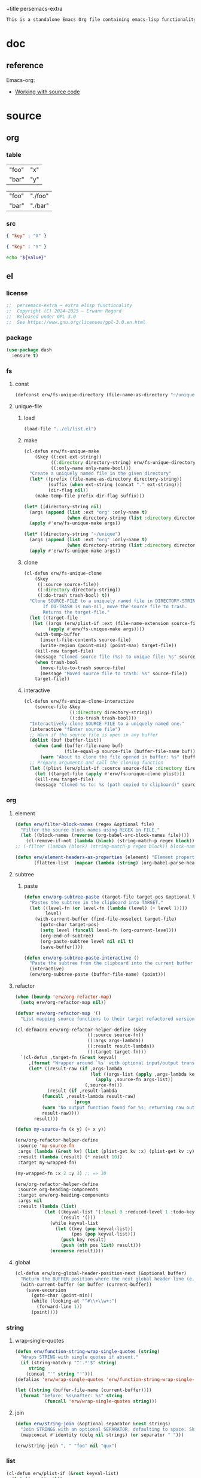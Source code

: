 +title persemacs-extra
#+author: Erwann Rogard
#+property: header-args :tangle no

#+name: doc-lead
#+begin_src org
  This is a standalone Emacs Org file containing emacs-lisp functionality.
#+end_src

* doc

** reference

Emacs-org:
- [[https://orgmode.org/manual/Working-with-Source-Code.html][Working with source code]]

* source
** org
*** table

#+name: tbl-foo-bar-string
| "foo" | "x" |
| "bar" | "y" |

#+name: tbl-foo-bar-dir
| "foo" | "./foo" |
| "bar" | "./bar" |

*** src

#+name: json-foo-bar
#+begin_src json
  { "key" : "X" }
#+end_src

#+RESULTS: json-foo-bar

#+name: json-foo-qux
#+begin_src json
  { "key" : "Y" }
#+end_src

#+name: bar-qux
#+header: :var value="qux"
#+begin_src sh
  echo "${value}"
#+end_src

** el
*** license

#+name: el-license
#+begin_src emacs-lisp
  ;;  persemacs-extra — extra elisp functionality
  ;;  Copyright (C) 2024—2025 — Erwann Rogard
  ;;  Released under GPL 3.0
  ;;  See https://www.gnu.org/licenses/gpl-3.0.en.html
#+end_src

*** package

#+header: :noweb-ref el-leaveout
#+begin_src emacs-lisp
  (use-package dash
    :ensure t)
#+end_src

*** fs
**** const
:properties:
:customize_bool: true
:end:

#+header: :noweb-ref el-fs
#+begin_src emacs-lisp
  (defconst erw/fs-unique-directory (file-name-as-directory "~/unique") "Directory for storing unique files")
#+end_src

#+RESULTS:
: erw/fs-unique-directory

**** unique-file
***** load

#+header: :noweb-ref el-fs
#+begin_src emacs-lisp
  (load-file "../el/list.el")
#+end_src

***** make

#+header: :noweb-ref el-fs
#+begin_src emacs-lisp
  (cl-defun erw/fs-unique-make
      (&key ((:ext ext-string))
            ((:directory directory-string) erw/fs-unique-directory)
            ((:only-name only-name-bool)))
    "Create a uniquely named file in the given directory"
    (let* ((prefix (file-name-as-directory directory-string))
           (suffix (when ext-string (concat "." ext-string)))
           (dir-flag nil))
      (make-temp-file prefix dir-flag suffix)))
#+end_src

#+RESULTS:
: erw/fs-unique-make

#+header: :noweb-ref el-example
#+begin_src emacs-lisp
  (let* ((directory-string nil)
    (args (append (list :ext "org" :only-name t)
                  (when directory-string (list :directory directory-string)))))
    (apply #'erw/fs-unique-make args))
#+end_src

#+RESULTS:
: /home/erwann/unique/ZlyJWc.org

#+header: :noweb-ref el-example
#+begin_src emacs-lisp
  (let* ((directory-string "~/unique")
    (args (append (list :ext "org" :only-name t)
                  (when directory-string (list :directory directory-string)))))
    (apply #'erw/fs-unique-make args))
#+end_src

#+RESULTS:
: /home/erwann/unique/GPmUqe.org

***** clone

#+header: :noweb-ref el-fs
#+begin_src emacs-lisp
  (cl-defun erw/fs-unique-clone
      (&key
       ((:source source-file))
       ((:directory directory-string))
       ((:do-trash trash-bool) t))
    "Clone SOURCE-FILE to a uniquely named file in DIRECTORY-STRING.
         If DO-TRASH is non-nil, move the source file to trash.
         Returns the target-file."
    (let ((target-file
  	 (let ((args (erw/plist-if :ext (file-name-extension source-file) :only-name nil :directory directory-string)))
    	   (apply #'erw/fs-unique-make args))))
      (with-temp-buffer
        (insert-file-contents source-file)
        (write-region (point-min) (point-max) target-file))
      (kill-new target-file)
      (message "Cloned source file (%s) to unique file: %s" source-file target-file)
      (when trash-bool
        (move-file-to-trash source-file)
        (message "Moved source file to trash: %s" source-file))
      target-file))
#+end_src

#+RESULTS:
: erw/fs-unique-clone

***** interactive

#+header: :noweb-ref el-fs
#+begin_src emacs-lisp
  (cl-defun erw/fs-unique-clone-interactive
      (source-file &key
                   ((:directory directory-string))
                   ((:do-trash trash-bool)))
    "Interactively clone SOURCE-FILE to a uniquely named one."
    (interactive "fEnter source file")
    ;; Warn if the source file is open in any buffer
    (dolist (buf (buffer-list))
      (when (and (buffer-file-name buf)
                 (file-equal-p source-file (buffer-file-name buf)))
        (warn "About to clone the file opened in buffer: %s" (buffer-name buf))))
    ;; Prepare arguments and call the cloning function
    (let ((plist (erw/plist-if :source source-file :directory directory-string :do-trash trash-bool)))
      (let ((target-file (apply #'erw/fs-unique-clone plist)))
      (kill-new target-file)
      (message "Cloned %s to: %s (path copied to clipboard)" source-file target-file))))
#+end_src

#+RESULTS:
: erw/fs-unique-clone-interactive

*** org
**** element

#+header: :noweb-ref el-beta
#+begin_src emacs-lisp
(defun erw/filter-block-names (regex &optional file)
  "Filter the source block names using REGEX in FILE."
  (let ((block-names (reverse (org-babel-src-block-names file))))
    (cl-remove-if-not (lambda (block) (string-match-p regex block)) block-names)))
;; (-filter (lambda (block) (string-match-p regex block)) block-names)))
#+end_src

#+RESULTS:
: erw/filter-block-names

#+begin_src emacs-lisp
  (defun erw/element-headers-as-properties (element) "Element properties retrievable using plist-get"
         (flatten-list  (mapcar (lambda (string) (org-babel-parse-header-arguments string)) (org-element-property element))))
#+end_src

**** subtree
***** paste

#+header: :noweb-ref el-org
#+begin_src emacs-lisp
  (defun erw/org-subtree-paste (target-file target-pos &optional level-fn)
    "Pastes the subtree in the clipboard into TARGET."
    (let ((level-fn (or level-fn (lambda (level) (+ level 1))))
          level)
      (with-current-buffer (find-file-noselect target-file)
        (goto-char target-pos)
        (setq level (funcall level-fn (org-current-level)))
        (org-end-of-subtree)
        (org-paste-subtree level nil nil t)
        (save-buffer))))
#+end_src

#+RESULTS:
: erw/org-subtree--paste

#+header: :noweb-ref el-org
#+begin_src emacs-lisp
  (defun erw/org-subtree-paste-interactive ()
    "Paste the subtree from the clipboard into the current buffer at point."
    (interactive)
    (erw/org-subtree-paste (buffer-file-name) (point)))
#+end_src

#+RESULTS:
: erw/org-subtree-paste

**** refactor

#+header: :noweb-ref el-trash
#+begin_src emacs-lisp
  (when (boundp 'erw/org-refactor-map)
    (setq erw/org-refactor-map nil))
#+end_src

#+header: :noweb-ref el-trash
#+begin_src emacs-lisp
  (defvar erw/org-refactor-map '()
    "List mapping source functions to their target refactored versions.")
#+end_src

#+header: :noweb-ref el-org
#+begin_src emacs-lisp
  (cl-defmacro erw/org-refactor-helper-define (&key
      					     ((:source source-fn))
      					     ((:args args-lambda))
      					     ((:result result-lambda))
      					     ((:target target-fn)))
    `(cl-defun ,target-fn (&rest keyval)
       ,(format "Wrapper around `%s` with optional input/output transformation." source-fn)
       (let* ((result-raw (if ,args-lambda
                              (let ((args-list (apply ,args-lambda keyval)))
                                (apply ,source-fn args-list))
                            (,source-fn)))
              (result (if ,result-lambda
  			(funcall ,result-lambda result-raw)
                        (progn
  			(warn "No output function found for %s; returning raw output instead" ',target-fn)
  			result-raw))))
         result)))
#+end_src

#+RESULTS:
: erw/org-refactor-helper-define

#+header: :noweb-ref el-example
#+begin_src emacs-lisp
    (defun my-source-fn (x y) (+ x y))
#+end_src

#+RESULTS:
: my-source-fn

#+header: :noweb-ref el-example
#+begin_src emacs-lisp  
  (erw/org-refactor-helper-define
   :source 'my-source-fn
   :args (lambda (&rest kv) (list (plist-get kv :x) (plist-get kv :y))) ;; ignore input
   :result (lambda (result) (* result 10))
   :target my-wrapped-fn)
#+end_src

#+RESULTS:
: my-wrapped-fn

#+header: :noweb-ref el-example
#+begin_src emacs-lisp  
  (my-wrapped-fn :x 2 :y 3) ;; => 30
#+end_src

#+RESULTS:
: 50

#+header: :noweb-ref el-org
#+begin_src emacs-lisp
  (erw/org-refactor-helper-define
   :source org-heading-components
   :target erw/org-heading-components
   :args nil
   :result (lambda (list)
             (let ((keyval-list '(:level 0 :reduced-level 1 :todo-keyword 2 :priority 3 :headline 4 :tags 5))
                   (result '()))
               (while keyval-list
                 (let ((key (pop keyval-list))
                       (pos (pop keyval-list)))
                   (push key result)
                   (push (nth pos list) result)))
               (nreverse result))))
#+end_src

#+RESULTS:
: erw/org-heading-components

**** global

#+header: :noweb-ref el-org
#+begin_src emacs-lisp
  (cl-defun erw/org-global-header-position-next (&optional buffer)
    "Return the BUFFER position where the next global header line (e.g. `#+property:`) should be inserted."
    (with-current-buffer (or buffer (current-buffer))
      (save-excursion
        (goto-char (point-min))
        (while (looking-at "^#\\+\\w+:")
          (forward-line 1))
        (point))))
#+end_src

*** string
**** wrap-single-quotes

#+header: :noweb-ref el-beta
#+begin_src emacs-lisp
  (defun erw/function-string-wrap-single-quotes (string)
    "Wraps STRING with single quotes if absent."
    (if (string-match-p "^'.*'$" string)
       string
      (concat "'" string "'")))
  (defalias 'erw/wrap-single-quotes 'erw/function-string-wrap-single-quotes)
#+end_src

#+RESULTS:
: erw/wrap-single-quotes

#+header: :noweb-ref elisp-example
#+begin_src emacs-lisp
  (let ((string (buffer-file-name (current-buffer))))
    (format "before: %s\nafter: %s" string 
             (funcall 'erw/wrap-single-quotes string)))
#+end_src

#+RESULTS:
: before: /home/erwann/.emacs.d/routinel.org
: after: '/home/erwann/.emacs.d/routinel.org'

**** join

#+header: :noweb-ref el-string
#+begin_src emacs-lisp
  (defun erw/string-join (&optional separator &rest strings)
    "Join STRINGS with an optional SEPARATOR, defaulting to space. Skip nil values."
    (mapconcat #'identity (delq nil strings) (or separator " ")))
#+end_src

#+RESULTS:
: erw/string-join

#+header: :noweb-ref elisp-example
#+begin_src emacs-lisp
  (erw/string-join ", " "foo" nil "qux")
#+end_src

#+RESULTS:
: foo, qux

*** list

#+header: :noweb-ref el-list
#+begin_src emacs-lisp
  (cl-defun erw/plist-if (&rest keyval-list)
    (let ((result nil))
      (while keyval-list
        (let ((key (pop keyval-list))
              (value (pop keyval-list)))
          (when value
            (setq result (append result (list key value))))))
      result))
#+end_src

#+RESULTS:
: erw/plist-if

#+header: :results raw verbatim
#+begin_src emacs-lisp
  (plist-get (erw/plist-if :foo "foo" :bar nil :qux "qux") :qux)
#+end_src

#+RESULTS:
"qux"

*** table
**** field-address

#+header: :noweb-ref el-beta
#+begin_src emacs-lisp
  (defun erw/function-table-field-address (index)
    "Table address for field INDEX"
    (format "@1$%d..@>$%d" index index))
  (defalias 'erw/field-address 'erw/function-table-field-address)
#+end_src

#+RESULTS:
: erw/field-address

#+header: :noweb-ref elisp-example
#+begin_src emacs-lisp
  (erw/field-address 2)
#+end_src

#+RESULTS:
: @1$2..@>$2

**** get-range

#+header: :noweb-ref el-beta
#+begin_src emacs-lisp
  (defun erw/function-table-get-range-at-file (tbl-id range-address &optional file-name)
    "Get list of values in RANGE-ADDRESS from TBL-ID at FILE-NAME.
       Credits: https://redd.it/r2nig7"
    (let ((file-name (or file-name (buffer-file-name (current-buffer)))))
      (with-current-buffer (find-file-noselect file-name)
        (let ((result-with-properties
               (org-table-get-remote-range tbl-id range-address)))
          (mapcar (lambda (s)
                    (substring-no-properties (substring s 1 -1)))
                  result-with-properties)))))
  (defalias 'erw/table-range 'erw/function-table-get-range-at-file)
#+end_src

#+RESULTS:
: erw/table-range

#+header: :noweb-ref elisp-example
#+header: :results value verbatim
#+begin_src emacs-lisp
(erw/table-range "tbl-foo-bar-string" (format "@1$%d..@>$%d" 2 2))
#+end_src

#+RESULTS:
: ("x" "y")

**** lookup

#+header: :noweb-ref el-beta
#+begin_src emacs-lisp
    (defun erw/function-table-lookup (tbl-id key &optional file-name key-index value-index match-predicate)
      "Lookup field KEY-INDEX and return corresponding entry in field VALUE-INDEX from table TBL-ID."
      (interactive)
      (let ((key-address (erw/field-address (or key-index 1)))
            (value-address (erw/field-address (or value-index 2)))
            (file-name (or file-name (buffer-file-name (current-buffer))))
            (match-predicate (or match-predicate 'string-match-p)))
        (let ((key-range (erw/table-range tbl-id key-address file-name))
              (value-range (erw/table-range tbl-id value-address file-name)))
          (org-lookup-first key key-range value-range 'string-match-p))))
  (defalias 'erw/table-lookup 'erw/function-table-lookup)
#+end_src

#+RESULTS:
: erw/table-lookup

#+header: :noweb-ref elisp-example
#+begin_src emacs-lisp
(erw/table-lookup "tbl-foo-bar-string" "foo")
#+end_src

#+RESULTS:
: x

#+header: :noweb-ref elisp-example
#+begin_src emacs-lisp
(erw/table-lookup "tbl-foo-bar-string" "bar")
#+end_src

#+RESULTS:
: y

*** function

#+header: :noweb-ref el-beta
#+begin_src emacs-lisp
;;  (defun erw/compose (arg &rest functions)
;;    (-reduce-r (lambda (fn acc) (funcall fn acc)) (append (reverse functions) (list arg))))
  (defun erw/compose (arg &rest functions)
  (cl-reduce (lambda (acc fn) (funcall fn acc))
             (reverse functions)
             :initial-value arg))
#+end_src

#+RESULTS:
: erw/compose

#+header: :noweb-ref elisp-example
#+begin_src emacs-lisp
  (erw/compose 4 #'sqrt (lambda (x) (+ 1 x)))
#+end_src

#+RESULTS:
: 3.0

*** noweb

#+header: :noweb-ref el-beta
#+begin_src emacs-lisp
  (defun erw/noweb-expand (name)
    "Expands block NAME"
    (let* ((block (org-babel-find-named-block name))
  	 (info (when block
  		 (save-excursion
                     (goto-char block)
                     (org-babel-get-src-block-info t)))))
      (when info
        (org-babel-expand-noweb-references info))))
#+end_src

#+RESULTS:
: erw/noweb-expand

#+header: :noweb-ref el-beta
#+begin_src emacs-lisp
  (defun __erw/noweb-concat-rest (separator &optional fn &rest names)
    "Implementation for REST"
    (let ((fn (or fn #'identity)))
      (mapconcat (lambda (name) (funcall fn (erw/noweb-expand name))) names separator)))
  (defun __erw/noweb-concat-list (separator &optional fn names)
    "Implementation for LIST"
    (apply #'__erw/noweb-concat-rest separator fn names))
  (defun erw/noweb-concat (separator &optional fn &rest names)
    "Expand, pass to a function, and concatenate blocks using SEPARATOR, FN, and NAMES.
  Dispatches based on whether NAMES is a list or individual arguments."
    (when names
      (if (and (listp (car names)) (null (cdr names))) ;; Single list argument case
          (__erw/noweb-concat-list separator fn (car names))
        (apply #'__erw/noweb-concat-rest separator fn names))))
#+end_src

#+RESULTS:
: erw/noweb-concat

#+header: :noweb-ref elisp-example
#+begin_src emacs-lisp
  (erw/noweb-concat ", " (lambda (ex) (format "<%s>" ex)) "json-foo-bar" "json-foo-qux")
#+end_src

#+RESULTS:
: <{ "key" : "X" }>, <{ "key" : "Y" }>

#+header: :noweb-ref elisp-example
#+begin_src emacs-lisp
  (erw/noweb-concat ", " (lambda (ex) (format "<%s>" ex)) '("json-foo-bar" "json-foo-qux"))
#+end_src

#+RESULTS:
: <{ "key" : "value" }>, <{ "key" : "Y" }>

*** shell

#+header: :noweb-ref el-shell
#+begin_src emacs-lisp
  (defun erw/sh-check (command &optional re)
    "Issues a warning if the shell does not match RE; then executes shell COMMAND."
    (let ((re (or re "bash$")))
      (unless (string-match-p re (format "%s" shell-file-name))
        (warn "Warning: expecting shell to match %s; got %s" re shell-file-name))
      (shell-command-to-string command)))
#+end_src

#+RESULTS:
: erw/sh-check

#+header: :noweb-ref elisp-example
#+header: :results code
#+begin_src emacs-lisp
  (erw/sh-check "echo \"foo\"" "fish$")
#+end_src

#+RESULTS:
#+begin_src emacs-lisp
"foo\n"
#+end_src

*** json
**** load

#+header: :noweb-ref el-json
#+begin_src emacs-lisp
  (let ((prefix "./") (ext ".el"))
    (dolist (string '("shared" "string"))
      (load-file (concat prefix string ext))))
#+end_src

#+RESULTS:

**** safe

#+header: :noweb-ref el-json
#+begin_src emacs-lisp
  (defconst erw/json-safe-alist
    '(("\t" . "\\\\t"))
    "An association list of (REGEXP . REPLACEMENT) pairs to make strings JSON-safe.")
#+end_src

#+RESULTS:
: erw/json-safe-alist

#+header: :noweb-ref el-json
#+begin_src emacs-lisp
  (defun erw/json--safe (string &rest re-rep)
    "Make a STRING JSON-safe by replacing REGEXP-REPLACEMENT pairs in RE-REP"
    (if (null re-rep)
        string
      (let* ((pair (car re-rep))
             (re (car pair))
             (rep (cdr pair))
             (result (replace-regexp-in-string re rep string)))
        (apply 'erw/json--safe result (cdr re-rep)))))
#+end_src

#+RESULTS:
: erw/json--safe

#+header: :noweb-ref elisp-example
#+header: :results verbatim
#+begin_src emacs-lisp
  (erw/json--safe "{ \"key\": \"foo	bar\" }" '("\t" . "\\\\t"))
#+end_src

#+RESULTS:
: "{ \"key\": \"foo\\tbar\" }"

#+header: :noweb-ref el-json
#+begin_src emacs-lisp
  (defun erw/json-safe (string)
    "Recursively apply REGEXP-REPLACEMENT pairs in RE-REP to STRING."
    (apply 'erw/json--safe string erw/json-safe-alist))
#+end_src

#+RESULTS:
: erw/json-safe

#+header: :noweb-ref elisp-example
#+header: :results verbatim
#+begin_src emacs-lisp
  (erw/json-safe "{ \"key\": \"foo	bar\" }")
#+end_src

#+RESULTS:
: "{ \"key\": \"foo\\tbar\" }"

**** jq
***** file

#+header: :noweb-ref el-json
#+begin_src emacs-lisp
  (defun erw/jq-file (filter file &optional options)
    "Apply a jq FILTER to a JSON file and return the result."
    (let ((command (format (erw/string-join " " "jq" options "'%s'" "%s") filter file)))
      (erw/sh-check command)))
#+end_src

#+RESULTS:
: erw/jq-file

***** string

#+header: :noweb-ref el-json
#+begin_src emacs-lisp
  (defun erw/jq-string (filter string &optional options)
    "Apply a jq filter to a JSON string and return the result."
    (let* ((temp-file (make-temp-file nil nil ".json"))
           (result (progn
                     (with-temp-file temp-file
                       (insert string))
                     (erw/jq-file filter temp-file options))))
      (delete-file temp-file)
      (format "%s" result)))
#+end_src

#+RESULTS:
: erw/jq-string

#+header: :noweb-ref elisp-example
#+header: :results raw
#+header: :var json-object=(org-babel-ref-resolve "json-foo-bar")
#+header: :wrap src json
#+begin_src emacs-lisp  
  (erw/jq-string "." json-object "-c")
#+end_src

#+RESULTS:
#+begin_src json
{"key":"X"}
#+end_src

*** src-block

#+header: :noweb-ref el-beta
#+begin_src emacs-lisp
  (defun erw/src-block-info (name &optional no-eval)
    "Gets info of block NAME"
    (let ((block (org-babel-find-named-block name)))
  	 (when block
  		 (save-excursion
                     (goto-char block)
                     (org-babel-get-src-block-info no-eval)))))
#+end_src

#+RESULTS:
: erw/src-block-info

#+header :noweb-ref elisp-example
#+begin_src emacs-lisp
(erw/src-block-info "json-foo-bar")
#+end_src

#+RESULTS:
| json | { "key" : "X" } | ((:colname-names) (:rowname-names) (:result-params replace) (:result-type . value) (:results . replace) (:exports . code) (:tangle . no) (:hlines . no) (:noweb . no) (:cache . no) (:session . none)) |   | json-foo-bar | 1239 | (ref:%s) |

#+header: :noweb-ref el-beta
#+begin_src emacs-lisp
  (defun erw/src-block-element (name) "Return the whole block element"
         (save-excursion
  	 (goto-char (org-babel-find-named-block name))
  	 (org-element-at-point)))
#+end_src

#+header :noweb-ref elisp-example
#+begin_src emacs-lisp
  (erw/src-block-element "bar-qux")
#+end_src

#+header: :noweb-ref el-beta
#+begin_src emacs-lisp
  (defun erw/src-block-properties (name &rest properties)
    "Return block properties from the named block element. Defaults to :value if no properties are given."
    (let* ((element (erw/src-block-element name))  ;; Use erw/src-block-element to get the block
           (props (if properties
                      properties
                    '(:value))))  ;; Default to :value if no properties are provided
      (mapcar (lambda (prop)
                (org-element-property prop element))  ;; Get each property using org-element-property
              props)))
#+end_src

#+header: :noweb-ref elisp-example
#+header: :results verbatim raw
#+begin_src emacs-lisp
  (erw/src-block-properties "bar-qux" :header)
#+end_src

#+RESULTS:
((":var value=\"qux\""))

#+header :noweb-ref elisp-example
#+begin_src emacs-lisp
  (org-babel-parse-header-arguments
   (mapconcat (lambda (pair) (concat (car pair) " " (cadr pair)))
              (erw/src-block-properties "bar-qux" :header)
              " "))
#+end_src

#+RESULTS:
: ((:var . value="qux"))

* tangle
** shared
:PROPERTIES:
:header-args: :tangle ./shared.el
:END:

#+header: :noweb yes
#+begin_src emacs-lisp
  <<el-license>>
  <<el-shared>>
#+end_src

#+RESULTS:
: erw/noweb-concat

** org
:PROPERTIES:
:header-args: :tangle "../el/org.el"
:END:

#+header: :noweb yes
#+begin_src emacs-lisp
  <<el-license>>
  <<el-org>>
#+end_src

#+RESULTS:
: erw/noweb-concat

** string
:PROPERTIES:
:header-args: :tangle ./string.el
:END:

#+header: :noweb yes
#+begin_src emacs-lisp
  <<el-license>>
  <<el-string>>
#+end_src

** shell
:PROPERTIES:
:header-args: :tangle ./shell.el
:END:

#+header: :noweb yes
#+begin_src emacs-lisp
  <<el-license>>
  <<el-shell>>
#+end_src

** fs
:PROPERTIES:
:header-args: :tangle ../el/fs.el
:END:

#+header: :noweb yes
#+begin_src emacs-lisp
  <<el-license>>
  <<el-fs>>
#+end_src

** list
:PROPERTIES:
:header-args: :tangle ../el/list.el
:END:

#+header: :noweb yes
#+begin_src emacs-lisp
  <<el-license>>
  <<el-list>>
#+end_src

* scratch

** id-link
*** const

#+property: p


#+begin_src emacs-lisp
    (defconst erw/org-property-rdf
  '(:primary-key "rdf-like"
    :secondary-key '(
  		   :predicate
  		   :object
  		   )
      
      "db-like" "Main key")
#+end_src

#+begin_src emacs-lisp
  (defconst erw/org-property-db-optional-keys '(collection predicate type) "Optional secondary keys")
#+end_src

#+RESULTS:
: erw/org-property-db-optional-keys

*** set-helper

#+begin_src emacs-lisp
  (defun erw/org-property-plist-helper (primary-key secondary-key-list &rest plist)
    ""
      (let ((parts '()))
        ;; Collect optional key-value pairs
        (dolist (k secondary-key-list)
          (let ((val (plist-get plist k)))
            (when val
              (push (format ":%s %s" (substring (symbol-name k) 1) val) parts))))
        (let ((property-value (string-join (nreverse parts) " "))
              (property-name (if (org-entry-get (point) primary-key)
                                 (concat primary-key "+")
                               primary-key)))
          (org-set-property property-name property-value)))))
#+end_src

#+RESULTS:
: set-erw-graph-property

*** set

#+begin_src emacs-lisp
(eval-and-compile
  (let* ((optional-args (mapcar (lambda (k) (list k)) erw/org-property-db-optional-keys))
         (arglist `(&key ,@optional-args id secondary-key))
         (forward-body
          `(apply #'erw/org-property-db-set-helper
                  "erw-link"
                  ',erw/org-property-db-optional-keys
                  (list
                   ,@(apply #'append
                            (mapcar (lambda (k) `(',k ,k))
                                    (append erw/org-property-db-optional-keys '(:id :secondary-key))))))))
    (eval `(cl-defun erw/org-property-db-set ,arglist
             ,(format "Auto-generated wrapper forwarding to `erw/org-property-db-set-helper`.\nOptional keys: %s"
                      erw/org-property-db-optional-keys)
             ,forward-body))))
#+end_src


#+begin_src emacs-lisp
  (cl-defun my-func (source-file
  		   &key
         		   ((:directory directory-string))
         		   ((:do-trash trash-bool)))    
    "Interactively clone SOURCE-FILE to a uniquely named one."
    (interactive "fEnter source file")
    (message "debug: %s" source-file) )
#+end_src

#+RESULTS:
: my-func


#+begin_src emacs-lisp
  (erw/fs-unique-clone :source "/home/erwann/src/org/AiSv8K.org")
#+end_src

#+RESULTS:
: /home/erwann/unique/xxYG8M.org
